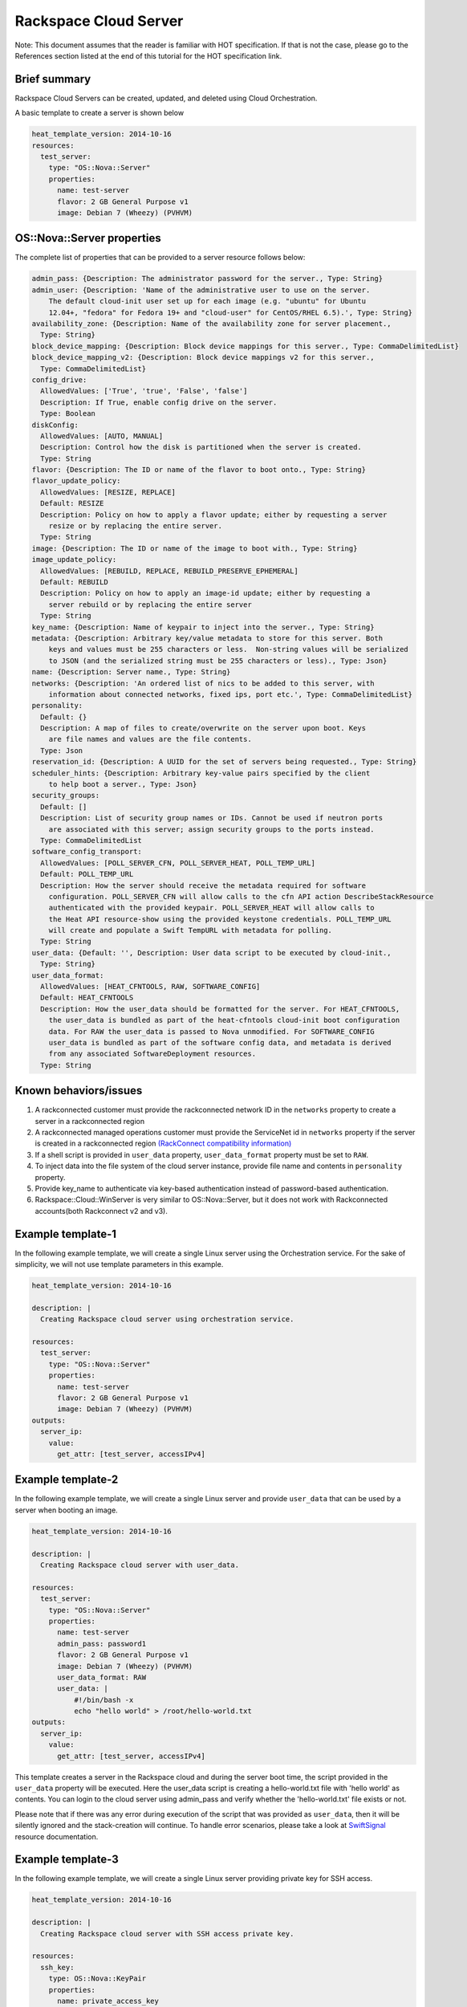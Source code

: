========================
 Rackspace Cloud Server
========================

Note: This document assumes that the reader is familiar with HOT
specification. If that is not the case, please go to the References
section listed at the end of this tutorial for the HOT specification link.

Brief summary
=============

Rackspace Cloud Servers can be created, updated, and deleted using Cloud
Orchestration.

A basic template to create a server is shown below

.. code:: yaml

    heat_template_version: 2014-10-16
    resources:
      test_server:
        type: "OS::Nova::Server"
        properties:
          name: test-server
          flavor: 2 GB General Purpose v1
          image: Debian 7 (Wheezy) (PVHVM)

OS::Nova::Server properties
===========================

The complete list of properties that can be provided to a
server resource follows below:

.. code:: yaml

      admin_pass: {Description: The administrator password for the server., Type: String}
      admin_user: {Description: 'Name of the administrative user to use on the server.
          The default cloud-init user set up for each image (e.g. "ubuntu" for Ubuntu
          12.04+, "fedora" for Fedora 19+ and "cloud-user" for CentOS/RHEL 6.5).', Type: String}
      availability_zone: {Description: Name of the availability zone for server placement.,
        Type: String}
      block_device_mapping: {Description: Block device mappings for this server., Type: CommaDelimitedList}
      block_device_mapping_v2: {Description: Block device mappings v2 for this server.,
        Type: CommaDelimitedList}
      config_drive:
        AllowedValues: ['True', 'true', 'False', 'false']
        Description: If True, enable config drive on the server.
        Type: Boolean
      diskConfig:
        AllowedValues: [AUTO, MANUAL]
        Description: Control how the disk is partitioned when the server is created.
        Type: String
      flavor: {Description: The ID or name of the flavor to boot onto., Type: String}
      flavor_update_policy:
        AllowedValues: [RESIZE, REPLACE]
        Default: RESIZE
        Description: Policy on how to apply a flavor update; either by requesting a server
          resize or by replacing the entire server.
        Type: String
      image: {Description: The ID or name of the image to boot with., Type: String}
      image_update_policy:
        AllowedValues: [REBUILD, REPLACE, REBUILD_PRESERVE_EPHEMERAL]
        Default: REBUILD
        Description: Policy on how to apply an image-id update; either by requesting a
          server rebuild or by replacing the entire server
        Type: String
      key_name: {Description: Name of keypair to inject into the server., Type: String}
      metadata: {Description: Arbitrary key/value metadata to store for this server. Both
          keys and values must be 255 characters or less.  Non-string values will be serialized
          to JSON (and the serialized string must be 255 characters or less)., Type: Json}
      name: {Description: Server name., Type: String}
      networks: {Description: 'An ordered list of nics to be added to this server, with
          information about connected networks, fixed ips, port etc.', Type: CommaDelimitedList}
      personality:
        Default: {}
        Description: A map of files to create/overwrite on the server upon boot. Keys
          are file names and values are the file contents.
        Type: Json
      reservation_id: {Description: A UUID for the set of servers being requested., Type: String}
      scheduler_hints: {Description: Arbitrary key-value pairs specified by the client
          to help boot a server., Type: Json}
      security_groups:
        Default: []
        Description: List of security group names or IDs. Cannot be used if neutron ports
          are associated with this server; assign security groups to the ports instead.
        Type: CommaDelimitedList
      software_config_transport:
        AllowedValues: [POLL_SERVER_CFN, POLL_SERVER_HEAT, POLL_TEMP_URL]
        Default: POLL_TEMP_URL
        Description: How the server should receive the metadata required for software
          configuration. POLL_SERVER_CFN will allow calls to the cfn API action DescribeStackResource
          authenticated with the provided keypair. POLL_SERVER_HEAT will allow calls to
          the Heat API resource-show using the provided keystone credentials. POLL_TEMP_URL
          will create and populate a Swift TempURL with metadata for polling.
        Type: String
      user_data: {Default: '', Description: User data script to be executed by cloud-init.,
        Type: String}
      user_data_format:
        AllowedValues: [HEAT_CFNTOOLS, RAW, SOFTWARE_CONFIG]
        Default: HEAT_CFNTOOLS
        Description: How the user_data should be formatted for the server. For HEAT_CFNTOOLS,
          the user_data is bundled as part of the heat-cfntools cloud-init boot configuration
          data. For RAW the user_data is passed to Nova unmodified. For SOFTWARE_CONFIG
          user_data is bundled as part of the software config data, and metadata is derived
          from any associated SoftwareDeployment resources.
        Type: String

Known behaviors/issues
======================

#. A rackconnected customer must provide the rackconnected network ID in the
   ``networks`` property to create a server in a rackconnected region
#. A rackconnected managed operations customer must provide the ServiceNet id
   in ``networks`` property if the server is created in a rackconnected region
   `(RackConnect compatibility
   information) <http://www.rackspace.com/knowledge_center/article/rackconnect-v30-compatibility>`__
#. If a shell script is provided in ``user_data`` property, ``user_data_format``
   property must be set to ``RAW``.
#. To inject data into the file system of the cloud server instance,
   provide file name and contents in ``personality`` property.
#. Provide key_name to authenticate via key-based authentication
   instead of password-based authentication.
#. Rackspace::Cloud::WinServer is very similar to OS::Nova::Server, but it does not
   work with Rackconnected accounts(both Rackconnect v2 and v3).

Example template-1
==================

In the following example template, we will create a single Linux server
using the Orchestration service. For the sake of simplicity, we will not use
template parameters in this example.

.. code:: yaml

    heat_template_version: 2014-10-16

    description: |
      Creating Rackspace cloud server using orchestration service.

    resources:
      test_server:
        type: "OS::Nova::Server"
        properties:
          name: test-server
          flavor: 2 GB General Purpose v1
          image: Debian 7 (Wheezy) (PVHVM)
    outputs:
      server_ip:
        value:
          get_attr: [test_server, accessIPv4]

Example template-2
==================

In the following example template, we will create a single Linux server
and provide ``user_data`` that can be used by a server when booting an
image.

.. code:: yaml

    heat_template_version: 2014-10-16

    description: |
      Creating Rackspace cloud server with user_data.

    resources:
      test_server:
        type: "OS::Nova::Server"
        properties:
          name: test-server
          admin_pass: password1
          flavor: 2 GB General Purpose v1
          image: Debian 7 (Wheezy) (PVHVM)
          user_data_format: RAW
          user_data: |
              #!/bin/bash -x
              echo "hello world" > /root/hello-world.txt      
    outputs:
      server_ip:
        value:
          get_attr: [test_server, accessIPv4]

This template creates a server in the Rackspace cloud and during the
server boot time, the script provided in the ``user_data`` property will be
executed. Here the user_data script is creating a hello-world.txt file
with 'hello world' as contents. You can login to the cloud server
using admin_pass and verify whether the 'hello-world.txt' file exists or
not.

Please note that if there was any error during execution of the script
that was provided as ``user_data``, then it will be silently ignored
and the stack-creation will continue. To handle error scenarios, please
take a look at 
`SwiftSignal <http://orchestration.rackspace.com/raxdox/openstack.html#OS::Heat::SwiftSignal>`__
resource documentation.

Example template-3
==================

In the following example template, we will create a single Linux server
providing private key for SSH access.

.. code:: yaml

    heat_template_version: 2014-10-16

    description: |
      Creating Rackspace cloud server with SSH access private key.

    resources:
      ssh_key:
        type: OS::Nova::KeyPair
        properties:
          name: private_access_key
          save_private_key: true

      test_server:
        type: "OS::Nova::Server"
        properties:
          name: test-server
          flavor: 2 GB General Purpose v1
          image: Debian 7 (Wheezy) (PVHVM)
          key_name: { get_resource: ssh_key }
    outputs:
      server_ip:
        value:
          get_attr: [test_server, accessIPv4]
      private_key:
        value:
          get_attr: [ssh_key, private_key]

This template first creates a Nova server key pair. Instead of using
username/password, ``private_key`` can be used to access the server.

Example template-4
==================

This template creates a single Linux server and installs the WordPress
application on the server.

.. code:: yaml

    heat_template_version: 2014-10-16

    description: |
      Create a Rackspace cloud server and install wordpress application.

    resources:
      wordpress_server:
        type: "OS::Nova::Server"
        properties:
          name: test-server
          flavor: 2 GB General Purpose v1
          image: Debian 7 (Wheezy) (PVHVM)
          user_data_format: RAW
          user_data:
            str_replace:
              template: |
                #!/bin/bash -v
                yum -y install mysql-server httpd wordpress
                sed -i "/Deny from All/d" /etc/httpd/conf.d/wordpress.conf
                sed -i "s/Require local/Require all granted/" /etc/httpd/conf.d/wordpress.conf
                sed --in-place --e "s/localhost/%dbhost%/" --e "s/database_name_here/%dbname%/" --e "s/username_here/%dbuser%/" --e "s/password_here/%dbpass%/" /usr/share/wordpress/wp-config.php
                /etc/init.d/httpd start
                chkconfig httpd on
                /etc/init.d/mysqld start
                chkconfig mysqld on
                cat << EOF | mysql
                CREATE DATABASE %dbname%;
                GRANT ALL PRIVILEGES ON %dbname%.* TO "%dbuser%"@"localhost"
                IDENTIFIED BY "%dbpass%";
                FLUSH PRIVILEGES;
                EXIT
                EOF
                iptables -I INPUT -p tcp --dport 80 -j ACCEPT
                iptables-save > /etc/sysconfig/iptables
              params:
                "%dbhost%": localhost
                "%dbname%": wordpress
                "%dbuser%": admin
                "%dbpass%": test_pass
    outputs:
      server_public_ip:
        value:
          get_attr: [wordpress_server, accessIPv4]
          description: The public ip address of the server

      website_url:
        value:
          str_replace:
            template: http://%ip%/wordpress
            params:
              "%ip%": { get_attr: [ wordpress_server, accessIPv4 ] }
        description: URL for Wordpress wiki      

Please note that to keep the template simple, all the values were hard
coded in the above template.

Reference
=========

-  `Cloud Orchestration API Developer
   Guide <https://developer.rackspace.com/docs/cloud-orchestration/v1/developer-guide/>`__
-  `Heat Orchestration Template (HOT)
   Specification <http://docs.openstack.org/developer/heat/template_guide/hot_spec.html>`__
-  `Cloud-init format
   documentation <http://cloudinit.readthedocs.org/en/latest/topics/format.html>`__
-  `Cloud servers getting started
   guide <https://docs.rackspace.com/servers/api/v2/cs-gettingstarted/content/overview.html>`__
-  `Cloud servers API developer
   guide <https://docs-ospc.rackspace.com/cloud-servers/v2/developer-guide/>`__
-  `Cloud servers
   FAQs <http://www.rackspace.com/knowledge_center/product-faq/cloud-servers>`__
-  `Cloud servers How to articles and other
   resources <http://www.rackspace.com/knowledge_center/article/cloud-servers-how-to-articles-other-resources>`__

